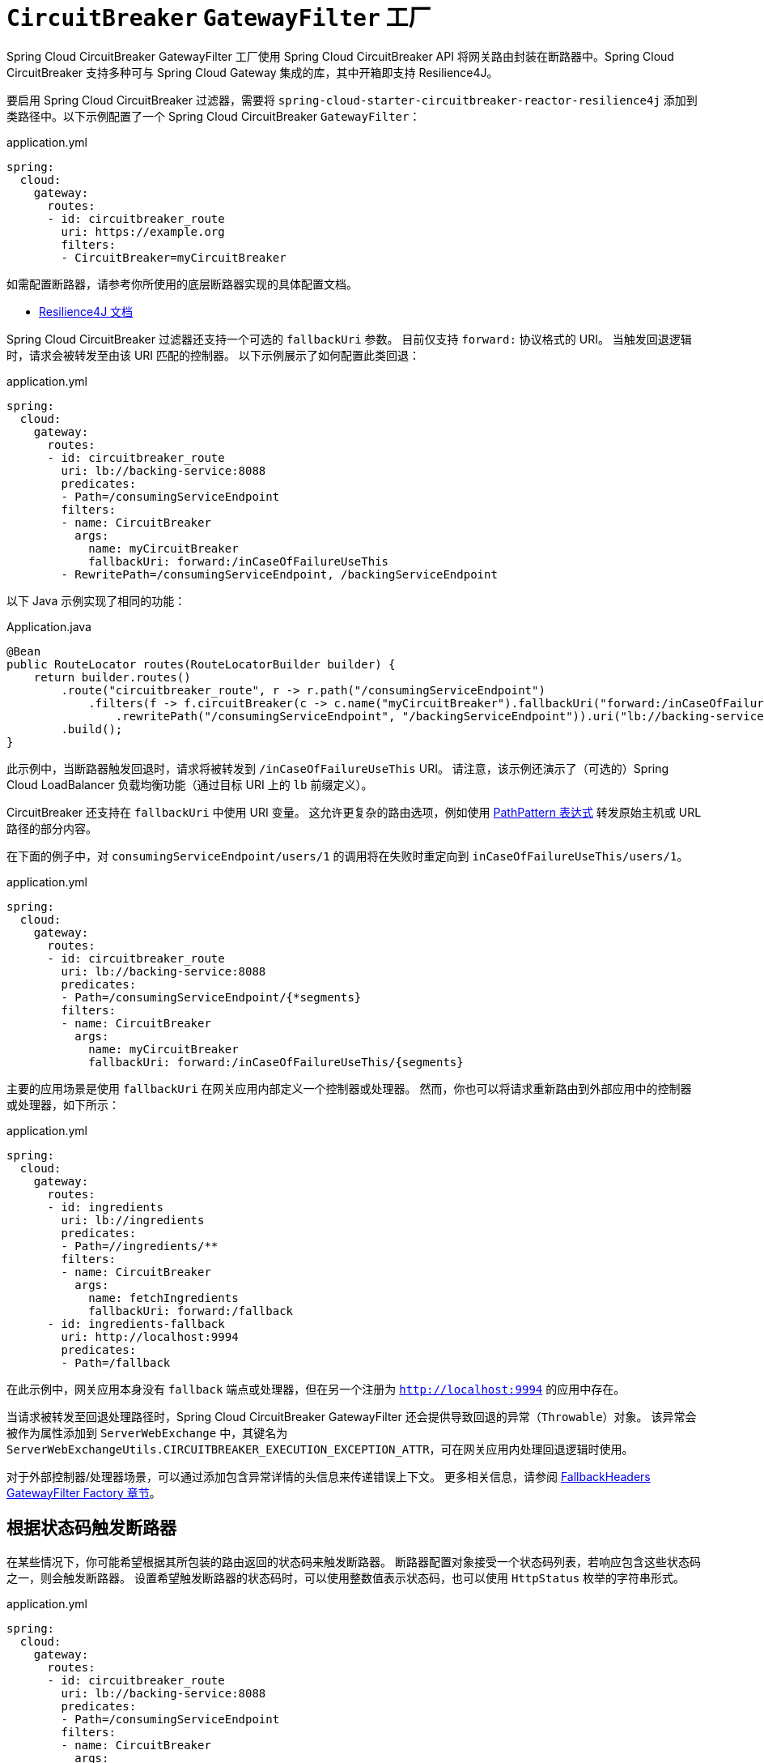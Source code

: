 [[spring-cloud-circuitbreaker-filter-factory]]
= `CircuitBreaker` `GatewayFilter` 工厂

Spring Cloud CircuitBreaker GatewayFilter 工厂使用 Spring Cloud CircuitBreaker API 将网关路由封装在断路器中。Spring Cloud CircuitBreaker 支持多种可与 Spring Cloud Gateway 集成的库，其中开箱即支持 Resilience4J。

要启用 Spring Cloud CircuitBreaker 过滤器，需要将 `spring-cloud-starter-circuitbreaker-reactor-resilience4j` 添加到类路径中。以下示例配置了一个 Spring Cloud CircuitBreaker `GatewayFilter`：

.application.yml
[source,yaml]
----
spring:
  cloud:
    gateway:
      routes:
      - id: circuitbreaker_route
        uri: https://example.org
        filters:
        - CircuitBreaker=myCircuitBreaker
----

如需配置断路器，请参考你所使用的底层断路器实现的具体配置文档。

* https://cloud.spring.io/spring-cloud-circuitbreaker/reference/html/spring-cloud-circuitbreaker.html[Resilience4J 文档]

Spring Cloud CircuitBreaker 过滤器还支持一个可选的 `fallbackUri` 参数。
目前仅支持 `forward:` 协议格式的 URI。
当触发回退逻辑时，请求会被转发至由该 URI 匹配的控制器。
以下示例展示了如何配置此类回退：

.application.yml
[source,yaml]
----
spring:
  cloud:
    gateway:
      routes:
      - id: circuitbreaker_route
        uri: lb://backing-service:8088
        predicates:
        - Path=/consumingServiceEndpoint
        filters:
        - name: CircuitBreaker
          args:
            name: myCircuitBreaker
            fallbackUri: forward:/inCaseOfFailureUseThis
        - RewritePath=/consumingServiceEndpoint, /backingServiceEndpoint
----

以下 Java 示例实现了相同的功能：

.Application.java
[source,java]
----
@Bean
public RouteLocator routes(RouteLocatorBuilder builder) {
    return builder.routes()
        .route("circuitbreaker_route", r -> r.path("/consumingServiceEndpoint")
            .filters(f -> f.circuitBreaker(c -> c.name("myCircuitBreaker").fallbackUri("forward:/inCaseOfFailureUseThis"))
                .rewritePath("/consumingServiceEndpoint", "/backingServiceEndpoint")).uri("lb://backing-service:8088")
        .build();
}
----

此示例中，当断路器触发回退时，请求将被转发到 `/inCaseOfFailureUseThis` URI。
请注意，该示例还演示了（可选的）Spring Cloud LoadBalancer 负载均衡功能（通过目标 URI 上的 `lb` 前缀定义）。

CircuitBreaker 还支持在 `fallbackUri` 中使用 URI 变量。
这允许更复杂的路由选项，例如使用 https://docs.spring.io/spring-framework/docs/current/javadoc-api/org/springframework/web/util/pattern/PathPattern.html[PathPattern 表达式] 转发原始主机或 URL 路径的部分内容。

在下面的例子中，对 `consumingServiceEndpoint/users/1` 的调用将在失败时重定向到 `inCaseOfFailureUseThis/users/1`。

.application.yml
[source,yaml]
----
spring:
  cloud:
    gateway:
      routes:
      - id: circuitbreaker_route
        uri: lb://backing-service:8088
        predicates:
        - Path=/consumingServiceEndpoint/{*segments}
        filters:
        - name: CircuitBreaker
          args:
            name: myCircuitBreaker
            fallbackUri: forward:/inCaseOfFailureUseThis/{segments}
----

主要的应用场景是使用 `fallbackUri` 在网关应用内部定义一个控制器或处理器。
然而，你也可以将请求重新路由到外部应用中的控制器或处理器，如下所示：

.application.yml
[source,yaml]
----
spring:
  cloud:
    gateway:
      routes:
      - id: ingredients
        uri: lb://ingredients
        predicates:
        - Path=//ingredients/**
        filters:
        - name: CircuitBreaker
          args:
            name: fetchIngredients
            fallbackUri: forward:/fallback
      - id: ingredients-fallback
        uri: http://localhost:9994
        predicates:
        - Path=/fallback
----

在此示例中，网关应用本身没有 `fallback` 端点或处理器，但在另一个注册为 `http://localhost:9994` 的应用中存在。

当请求被转发至回退处理路径时，Spring Cloud CircuitBreaker GatewayFilter 还会提供导致回退的异常（`Throwable`）对象。
该异常会被作为属性添加到 `ServerWebExchange` 中，其键名为 `ServerWebExchangeUtils.CIRCUITBREAKER_EXECUTION_EXCEPTION_ATTR`，可在网关应用内处理回退逻辑时使用。

对于外部控制器/处理器场景，可以通过添加包含异常详情的头信息来传递错误上下文。
更多相关信息，请参阅 xref:spring-cloud-gateway-server-webflux/gatewayfilter-factories/fallback-headers.adoc[FallbackHeaders GatewayFilter Factory 章节]。

[[circuit-breaker-status-codes]]
== 根据状态码触发断路器

在某些情况下，你可能希望根据其所包装的路由返回的状态码来触发断路器。
断路器配置对象接受一个状态码列表，若响应包含这些状态码之一，则会触发断路器。
设置希望触发断路器的状态码时，可以使用整数值表示状态码，也可以使用 `HttpStatus` 枚举的字符串形式。

.application.yml
[source,yaml]
----
spring:
  cloud:
    gateway:
      routes:
      - id: circuitbreaker_route
        uri: lb://backing-service:8088
        predicates:
        - Path=/consumingServiceEndpoint
        filters:
        - name: CircuitBreaker
          args:
            name: myCircuitBreaker
            fallbackUri: forward:/inCaseOfFailureUseThis
            statusCodes:
              - 500
              - "NOT_FOUND"
----

.Application.java
[source,java]
----
@Bean
public RouteLocator routes(RouteLocatorBuilder builder) {
    return builder.routes()
        .route("circuitbreaker_route", r -> r.path("/consumingServiceEndpoint")
            .filters(f -> f.circuitBreaker(c -> c.name("myCircuitBreaker").fallbackUri("forward:/inCaseOfFailureUseThis").addStatusCode("INTERNAL_SERVER_ERROR"))
                .rewritePath("/consumingServiceEndpoint", "/backingServiceEndpoint")).uri("lb://backing-service:8088")
        .build();
}
----